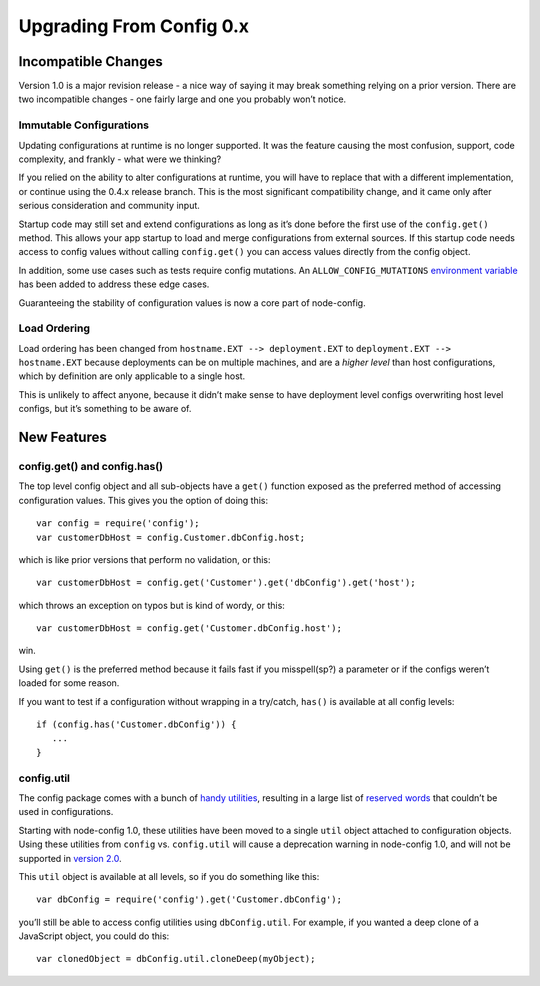 Upgrading From Config 0.x
========================================================================================

Incompatible Changes
--------------------

Version 1.0 is a major revision release - a nice way of saying it may
break something relying on a prior version. There are two incompatible
changes - one fairly large and one you probably won’t notice.

Immutable Configurations
~~~~~~~~~~~~~~~~~~~~~~~~

Updating configurations at runtime is no longer supported. It was the
feature causing the most confusion, support, code complexity, and
frankly - what were we thinking?

If you relied on the ability to alter configurations at runtime, you
will have to replace that with a different implementation, or continue
using the 0.4.x release branch. This is the most significant
compatibility change, and it came only after serious consideration and
community input.

Startup code may still set and extend configurations as long as it’s
done before the first use of the ``config.get()`` method. This allows
your app startup to load and merge configurations from external sources.
If this startup code needs access to config values without calling
``config.get()`` you can access values directly from the config object.

In addition, some use cases such as tests require config mutations. An
``ALLOW_CONFIG_MUTATIONS`` `environment
variable <https://github.com/lorenwest/node-config/wiki/Environment-Variables#allow_config_mutations>`_
has been added to address these edge cases.

Guaranteeing the stability of configuration values is now a core part of
node-config.

Load Ordering
~~~~~~~~~~~~~

Load ordering has been changed from ``hostname.EXT --> deployment.EXT``
to ``deployment.EXT --> hostname.EXT`` because deployments can be on
multiple machines, and are a *higher level* than host configurations,
which by definition are only applicable to a single host.

This is unlikely to affect anyone, because it didn’t make sense to have
deployment level configs overwriting host level configs, but it’s
something to be aware of.

New Features
------------

config.get() and config.has()
~~~~~~~~~~~~~~~~~~~~~~~~~~~~~

The top level config object and all sub-objects have a ``get()``
function exposed as the preferred method of accessing configuration
values. This gives you the option of doing this:

::

   var config = require('config');
   var customerDbHost = config.Customer.dbConfig.host;

which is like prior versions that perform no validation, or this:

::

   var customerDbHost = config.get('Customer').get('dbConfig').get('host');

which throws an exception on typos but is kind of wordy, or this:

::

   var customerDbHost = config.get('Customer.dbConfig.host');

win.

Using ``get()`` is the preferred method because it fails fast if you
misspell(sp?) a parameter or if the configs weren’t loaded for some
reason.

If you want to test if a configuration without wrapping in a try/catch,
``has()`` is available at all config levels:

::

   if (config.has('Customer.dbConfig')) {
      ...
   }

config.util
~~~~~~~~~~~

The config package comes with a bunch of `handy
utilities <https://github.com/lorenwest/node-config/wiki/Using-Config-Utilities>`_,
resulting in a large list of `reserved
words <https://github.com/lorenwest/node-config/wiki/Reserved-Words>`_
that couldn’t be used in configurations.

Starting with node-config 1.0, these utilities have been moved to a
single ``util`` object attached to configuration objects. Using these
utilities from ``config`` vs. \ ``config.util`` will cause a deprecation
warning in node-config 1.0, and will not be supported in `version
2.0 <https://github.com/lorenwest/node-config/wiki/Future-Compatibility#upcoming-incompatibilities>`_.

This ``util`` object is available at all levels, so if you do something
like this:

::

   var dbConfig = require('config').get('Customer.dbConfig');

you’ll still be able to access config utilities using ``dbConfig.util``.
For example, if you wanted a deep clone of a JavaScript object, you
could do this:

::

   var clonedObject = dbConfig.util.cloneDeep(myObject);
